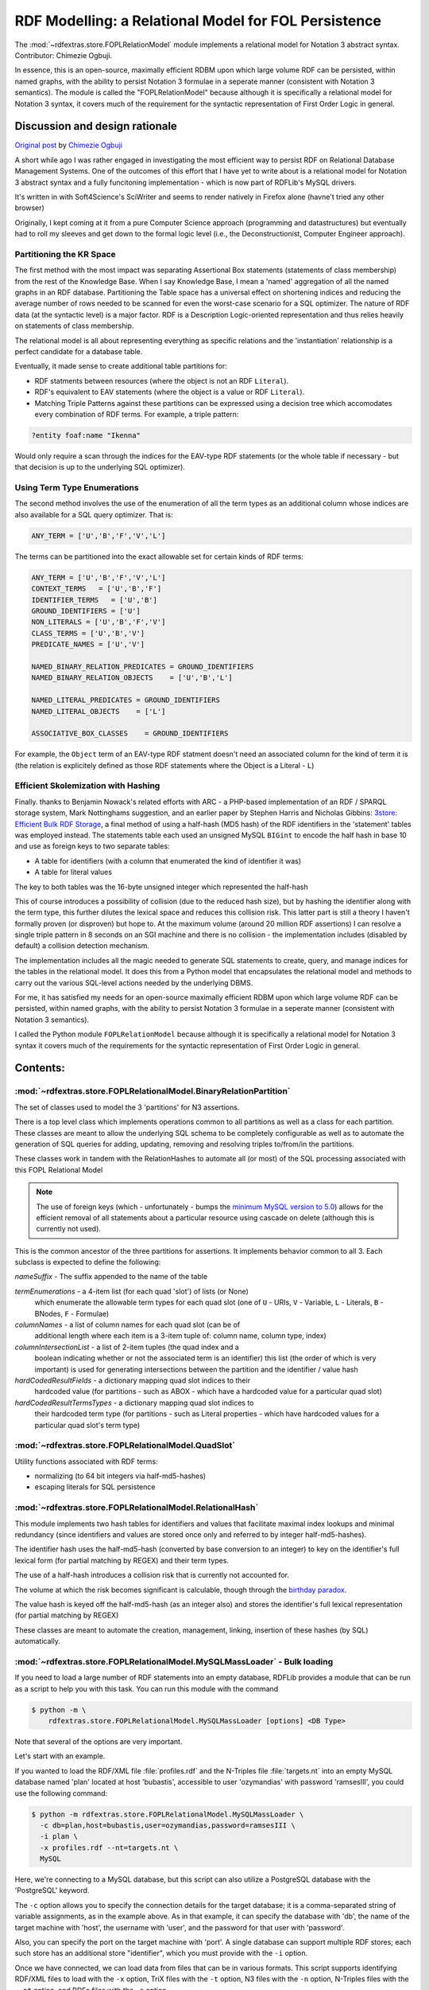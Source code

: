 .. _rdfmodelling: RDFExtras, store implementations.

=========================================================================
RDF Modelling: a Relational Model for FOL Persistence
=========================================================================

The :mod:`~rdfextras.store.FOPLRelationModel` module implements a relational model for Notation 3 
abstract syntax. Contributor: Chimezie Ogbuji.

In essence, this is an open-source, maximally efficient RDBM upon which large
volume RDF can be persisted, within named graphs, with the ability to persist
Notation 3 formulae in a seperate manner (consistent with Notation 3 semantics).
The module is  called the "FOPLRelationModel" because although it is specifically
a relational model for Notation 3 syntax, it covers much of the requirement for
the syntactic representation of First Order Logic in general.

Discussion and design rationale
===============================

`Original post <http://copia-test.posterous.com/a-relational-model-for-fol-persistance>`_ by `Chimezie Ogbuji <http://posterous.com/people/10xO4b8IeU9>`_

A short while ago I was rather engaged in investigating the most efficient way
to persist RDF on Relational Database Management Systems. One of the outcomes
of this effort that I have yet to write about is a relational model for
Notation 3 abstract syntax and a fully funcitoning implementation - which is
now part of RDFLib's MySQL drivers.

It's written in with Soft4Science's SciWriter and seems to render natively in
Firefox alone (havne't tried any other browser)

Originally, I kept coming at it from a pure Computer Science approach
(programming and datastructures) but eventually had to roll my sleeves and get
down to the formal logic level (i.e., the Deconstructionist, Computer Engineer
approach).

Partitioning the KR Space
-------------------------
The first method with the most impact was separating Assertional Box
statements (statements of class membership) from the rest of the Knowledge
Base. When I say Knowledge Base, I mean a 'named' aggregation of all the named
graphs in an RDF database. Partitioning the Table space has a universal effect
on shortening indices and reducing the average number of rows needed to be
scanned for even the worst-case scenario for a SQL optimizer. The nature of
RDF data (at the syntactic level) is a major factor. RDF is a Description
Logic-oriented representation and thus relies heavily on statements of class
membership.

The relational model is all about representing everything as specific
relations and the 'instantiation' relationship is a perfect candidate for a
database table.

Eventually, it made sense to create additional table partitions for:

* RDF statments between resources (where the object is not an RDF ``Literal``).
* RDF's equivalent to EAV statements (where the object is a value or RDF ``Literal``).
* Matching Triple Patterns against these partitions can be expressed using a decision tree which accomodates every combination of RDF terms. For example, a triple pattern:

.. sourcecode:: text

    ?entity foaf:name "Ikenna"

Would only require a scan through the indices for the EAV-type RDF statements
(or the whole table if necessary - but that decision is up to the underlying
SQL optimizer).

Using Term Type Enumerations
----------------------------
The second method involves the use of the enumeration of all the term types as
an additional column whose indices are also available for a SQL query
optimizer. That is:

.. sourcecode:: text

    ANY_TERM = ['U','B','F','V','L']

The terms can be partitioned into the exact allowable set for certain kinds of
RDF terms:

.. sourcecode:: text

    ANY_TERM = ['U','B','F','V','L']
    CONTEXT_TERMS   = ['U','B','F']
    IDENTIFIER_TERMS   = ['U','B']
    GROUND_IDENTIFIERS = ['U']
    NON_LITERALS = ['U','B','F','V']
    CLASS_TERMS = ['U','B','V']
    PREDICATE_NAMES = ['U','V']

    NAMED_BINARY_RELATION_PREDICATES = GROUND_IDENTIFIERS
    NAMED_BINARY_RELATION_OBJECTS    = ['U','B','L']

    NAMED_LITERAL_PREDICATES = GROUND_IDENTIFIERS
    NAMED_LITERAL_OBJECTS    = ['L']

    ASSOCIATIVE_BOX_CLASSES    = GROUND_IDENTIFIERS

For example, the ``Object`` term of an EAV-type RDF statment doesn't need an
associated column for the kind of term it is (the relation is explicitely
defined as those RDF statements where the Object is a Literal - ``L``)

Efficient Skolemization with Hashing
------------------------------------
Finally. thanks to Benjamin Nowack's related efforts with ARC - a PHP-based
implementation of an RDF / SPARQL storage system, Mark Nottinghams suggestion,
and an earlier paper by Stephen Harris and Nicholas Gibbins: `3store: Efficient
Bulk RDF Storage <http://citeseer.ist.psu.edu/harris03store.html>`_, a final method of using a half-hash (MD5 hash) of the RDF
identifiers in the 'statement' tables was employed instead. The statements
table each used an unsigned MySQL ``BIGint`` to encode the half hash in base 10
and use as foreign keys to two separate tables:

* A table for identifiers (with a column that enumerated the kind of identifier it was)
* A table for literal values

The key to both tables was the 16-byte unsigned integer which represented the half-hash

This of course introduces a possibility of collision (due to the reduced hash
size), but by hashing the identifier along with the term type, this further
dilutes the lexical space and reduces this collision risk. This latter part is
still a theory I haven't formally proven (or disproven) but hope to. At the
maximum volume (around 20 million RDF assertions) I can resolve a single
triple pattern in 8 seconds on an SGI machine and there is no collision - the
implementation includes (disabled by default) a collision detection mechanism.

The implementation includes all the magic needed to generate SQL statements to
create, query, and manage indices for the tables in the relational model. It
does this from a Python model that encapsulates the relational model and
methods to carry out the various SQL-level actions needed by the underlying
DBMS.

For me, it has satisfied my needs for an open-source maximally efficient RDBM
upon which large volume RDF can be persisted, within named graphs, with the
ability to persist Notation 3 formulae in a seperate manner (consistent with
Notation 3 semantics).

I called the Python module ``FOPLRelationModel`` because although it is
specifically a relational model for Notation 3 syntax it covers much of the
requirements for the syntactic representation of First Order Logic in general.

Contents:
=========

:mod:`~rdfextras.store.FOPLRelationalModel.BinaryRelationPartition`
-------------------------------------------------------------------

The set of classes used to model the 3 'partitions' for N3 assertions.

There is a top level class which implements operations common to all
partitions as well as a class for each partition. These classes are meant to
allow the underlying SQL schema to be completely configurable as well as to
automate the generation of SQL queries for adding, updating, removing and 
resolving triples to/from/in the partitions. 

These classes work in tandem with the RelationHashes to automate all (or most)
of the SQL processing associated with this FOPL Relational Model

.. note:: The use of foreign keys (which - unfortunately - bumps the `minimum MySQL version to 5.0 <http://dev.mysql.com/doc/refman/5.0/en/ansi-diff-foreign-keys.html>`_) allows for the efficient removal of all statements about a particular resource using cascade on delete (although this is currently not used).

This is the common ancestor of the three partitions for assertions. It implements 
behavior common to all 3.  Each subclass is expected to define the following:

*nameSuffix* - The suffix appended to the name of the table

*termEnumerations* - a 4-item list (for each quad 'slot') of lists (or None)
    which enumerate the allowable term types for each quad slot (one of 
    ``U`` - URIs, ``V`` - Variable, ``L`` - Literals, ``B`` - BNodes, ``F`` - Formulae)

*columnNames* - a list of column names for each quad slot (can be of 
    additional length where each item is a 3-item tuple of:
    column name, column type, index)

*columnIntersectionList* - a list of 2-item tuples (the quad index and a 
    boolean indicating whether or not the associated term is an identifier)
    this list (the order of which is very important) is used for 
    generating intersections between the partition and the identifier / 
    value hash

*hardCodedResultFields* - a dictionary mapping quad slot indices to their 
    hardcoded value (for partitions - such as ABOX - which have a 
    hardcoded value for a particular quad slot)

*hardCodedResultTermsTypes* - a dictionary mapping quad slot indices to 
    their hardcoded term type (for partitions - such as Literal 
    properties - which have hardcoded values for a particular quad slot's
    term type)

:mod:`~rdfextras.store.FOPLRelationalModel.QuadSlot`
-----------------------------------------------------

Utility functions associated with RDF terms:

* normalizing (to 64 bit integers via half-md5-hashes)
* escaping literals for SQL persistence


:mod:`~rdfextras.store.FOPLRelationalModel.RelationalHash`
----------------------------------------------------------

This module implements two hash tables for identifiers and values that
facilitate maximal index lookups and minimal redundancy (since identifiers and
values are stored once only and referred to by integer half-md5-hashes). 

The identifier hash uses the half-md5-hash (converted by base conversion to an
integer) to key on the identifier's full lexical form (for partial matching by
REGEX) and their term types.

The use of a half-hash introduces a collision risk that is currently not
accounted for.

The volume at which the risk becomes significant is calculable, though through
the `birthday paradox <http://en.wikipedia.org/wiki/Birthday_Paradox>`_.

The value hash is keyed off the half-md5-hash (as an integer also) and stores
the identifier's full lexical representation (for partial matching by REGEX)

These classes are meant to automate the creation, management, linking,
insertion of these hashes (by SQL) automatically.

:mod:`~rdfextras.store.FOPLRelationalModel.MySQLMassLoader` - Bulk loading
--------------------------------------------------------------------------

If you need to load a large number of RDF statements into an empty database,
RDFLib provides a module that can be run as a script to help you with this
task. You can run this module with the command 

.. sourcecode:: bash

    $ python -m \
        rdfextras.store.FOPLRelationalModel.MySQLMassLoader [options] <DB Type> 

Note that several of the options are very important. 

Let's start with an example. 

If you wanted to load the RDF/XML file :file:`profiles.rdf` and the N-Triples
file :file:`targets.nt` into an empty MySQL database named 'plan' located at 
host 'bubastis', accessible to user 'ozymandias' with password 'ramsesIII',
you could use the following command:

.. sourcecode:: bash

    $ python -m rdfextras.store.FOPLRelationalModel.MySQLMassLoader \
      -c db=plan,host=bubastis,user=ozymandias,password=ramsesIII \
      -i plan \
      -x profiles.rdf --nt=targets.nt \
      MySQL

Here, we're connecting to a MySQL database, but this script can also utilize a
PostgreSQL database with the 'PostgreSQL' keyword. 

The ``-c`` option allows you to specify the connection details for the target
database; it is a comma-separated string of variable assignments, as in the
example above. As in that example, it can specify the database with 'db', the
name of the target machine with 'host', the username with 'user', and the
password for that user with 'password'.

Also, you can specify the port on the target machine with 'port'. A single
database can support multiple RDF stores; each such store has an additional
store "identifier", which you must provide with the ``-i`` option.

Once we have connected, we can load data from files that can be in various
formats. This script supports identifying RDF/XML files to load with the ``-x``
option, TriX files with the ``-t`` option, N3 files with the ``-n`` option, 
N-Triples files with the ``--nt`` option, and RDFa files with the ``-a`` 
option. 

In addition, you can load all the files in a directory, assuming that they all
have the same format. To do this, use the ``--directory`` option to identify
the directory containing the files, and the ``--format`` option to specify the
format of the files in that directory.

There are a few advanced options available for this script; you can use the 
``-h`` option to get a summary of all the available options.


Typical Usage
=============

Typical usage is via module import in order to support the development of
an implementation of an RDFLib Store, such as in the MySQL Store, from which
the following illustration is drawn:

.. sourcecode:: python

    from FOPLRelationalModel.BinaryRelationPartition import AssociativeBox
    from FOPLRelationalModel.BinaryRelationPartition import NamedLiteralProperties
    from FOPLRelationalModel.BinaryRelationPartition import NamedBinaryRelations
    from FOPLRelationalModel.BinaryRelationPartition import BinaryRelationPartitionCoverage
    from FOPLRelationalModel.BinaryRelationPartition import PatternResolution
    from FOPLRelationalModel.QuadSlot import genQuadSlots
    from FOPLRelationalModel.QuadSlot import normalizeNode
    from FOPLRelationalModel.RelationalHash import IdentifierHash
    from FOPLRelationalModel.RelationalHash import LiteralHash
    from FOPLRelationalModel.RelationalHash import GarbageCollectionQUERY

    class SQL(Store):
        """
        Abstract SQL implementation of the FOPL Relational Model as an RDFLib
        Store.
        """
        context_aware = True
        formula_aware = True
        transaction_aware = True
        regex_matching = NATIVE_REGEX
        batch_unification = True
        def __init__(
                     self, identifier=None, configuration=None,
                     debug=False, engine="ENGINE=InnoDB",
                     useSignedInts=False, hashFieldType='BIGINT unsigned',
                     declareEnums=False, perfLog=False,
                     optimizations=None,
                     scanForDatatypes=False):
            self.dataTypes={}
            self.scanForDatatypes=scanForDatatypes
            self.optimizations=optimizations
            self.debug = debug
            if debug:
                self.timestamp = TimeStamp()
            
            #BE: performance logging
            self.perfLog = perfLog
            if self.perfLog:
                self.resetPerfLog()
            
            self.identifier = identifier and identifier or 'hardcoded'
            
            #Use only the first 10 bytes of the digest
            self._internedId = INTERNED_PREFIX + sha1(self.identifier).hexdigest()[:10]
            
            self.engine = engine
            self.showDBsCommand = 'SHOW DATABASES'
            self.findTablesCommand = "SHOW TABLES LIKE '%s'"
            self.findViewsCommand = "SHOW TABLES LIKE '%s'"
            # TODO: Note, the following three members are MySQL-specific, and
            # must be overridden for other databases.
            self.defaultDB = 'mysql'
            self.default_port = 3306
            self.select_modifier = 'straight_join'
            self.can_cast_bigint = False
            
            self.INDEX_NS_BINDS_TABLE = \
                'CREATE INDEX uri_index on %s_namespace_binds (uri(100))'
            
            #Setup FOPL RelationalModel objects
            self.useSignedInts = useSignedInts
            # TODO: derive this from `self.useSignedInts`?
            self.hashFieldType = hashFieldType
            self.idHash = IdentifierHash(self._internedId,
                self.useSignedInts, self.hashFieldType, self.engine, declareEnums)
            self.valueHash = LiteralHash(self._internedId,
                self.useSignedInts, self.hashFieldType, self.engine, declareEnums)
            self.binaryRelations = NamedBinaryRelations(
                self._internedId, self.idHash, self.valueHash, self,
                self.useSignedInts, self.hashFieldType, self.engine, declareEnums)
            self.literalProperties = NamedLiteralProperties(
                self._internedId, self.idHash, self.valueHash, self,
                self.useSignedInts, self.hashFieldType, self.engine, declareEnums)
            self.aboxAssertions = AssociativeBox(
                self._internedId, self.idHash, self.valueHash, self,
                self.useSignedInts, self.hashFieldType, self.engine, declareEnums)
            
            self.tables = [
                           self.binaryRelations,
                           self.literalProperties,
                           self.aboxAssertions,
                           self.idHash,
                           self.valueHash
                           ]
            self.createTables = [
                           self.idHash,
                           self.valueHash,
                           self.binaryRelations,
                           self.literalProperties,
                           self.aboxAssertions
                           ]
            self.hashes = [self.idHash,self.valueHash]
            self.partitions = [self.literalProperties,self.binaryRelations,self.aboxAssertions,]
            
            #This is a dictionary which caputures the relationships between
            #the each view, it's prefix, the arguments to viewUnionSelectExpression
            #and the tables involved
            self.viewCreationDict={
                '_all'                       : (False,self.partitions),
                '_URI_or_literal_object'     : (False,[self.literalProperties,
                                                       self.binaryRelations]),
                '_relation_or_associativeBox': (True,[self.binaryRelations,
                                                      self.aboxAssertions]),
                '_all_objects'               : (False,self.hashes)
            }
            
            #This parameter controls how exlusively the literal table is searched
            #If true, the Literal partition is searched *exclusively* if the object term
            #in a triple pattern is a Literal or a REGEXTerm.  Note, the latter case
            #prevents the matching of URIRef nodes as the objects of a triple in the store.
            #If the object term is a wildcard (None)
            #Then the Literal paritition is searched in addition to the others
            #If this parameter is false, the literal partition is searched regardless of what the object
            #of the triple pattern is
            self.STRONGLY_TYPED_TERMS = False
            self._db = None
            if configuration is not None:
                #self.open(configuration)
                self._set_connection_parameters(configuration=configuration)
            
            
            self.cacheHits = 0
            self.cacheMisses = 0
            
            self.literalCache = {}
            self.uriCache = {}
            self.bnodeCache = {}
            self.otherCache = {}
            
            self.literal_properties = set()
            '''set of URIRefs of those RDF properties which are known to range
            over literals.'''
            self.resource_properties = set()
            '''set of URIRefs of those RDF properties which are known to range
            over resources.'''
            
            #update the two sets above with defaults
            if False: # TODO: Update this to reflect the new namespace layout
                self.literal_properties.update(OWL.literalProperties)
                self.literal_properties.update(RDF.literalProperties)
                self.literal_properties.update(RDFS.literalProperties)
                self.resource_properties.update(OWL.resourceProperties)
                self.resource_properties.update(RDF.resourceProperties)
                self.resource_properties.update(RDFS.resourceProperties)
            
            self.length = None
    # [ ... ]

    class MySQL(SQL):
        """
        MySQL implementation of FOPL Relational Model as an rdflib Store
        """
        # node_pickler = None
        # __node_pickler = None
        _Store__node_pickler = None
        try:
            import MySQLdb
            def _connect(self, db=None):
                if db is None:
                    db = self.config['db']
                return MySQL.MySQLdb.connect(
                         user=self.config['user'],
                         passwd=self.config['password'], db=db,
                         port=self.config['port'], host=self.config['host'])
            
        except ImportError:
            def _connect(self, db=None):
                raise NotImplementedError(
                    'We need the MySQLdb module to connect to MySQL databases.')
            
        
        def _createViews(self,cursor):
            for suffix, (relations_only, tables) in self.viewCreationDict.items():
                query = ('CREATE SQL SECURITY INVOKER VIEW %s%s AS %s' %
                        (self._internedId, suffix, ' UNION ALL '.join(
                            [t.viewUnionSelectExpression(relations_only)
                            for t in tables])))
                if self.debug:
                    print >> sys.stderr, "## Creating View ##\n",query
                self.executeSQL(cursor, query)



|today|




